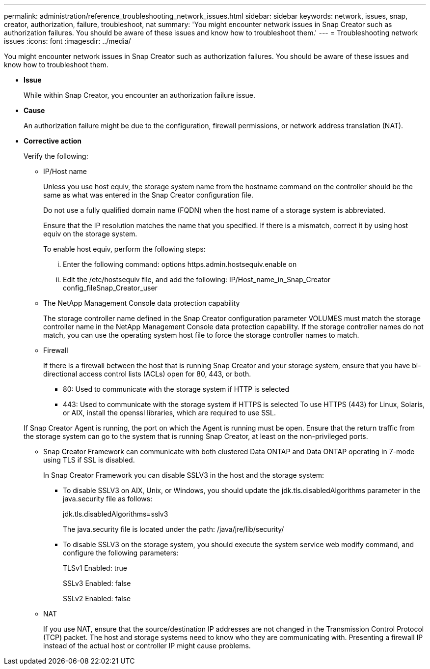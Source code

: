 ---
permalink: administration/reference_troubleshooting_network_issues.html
sidebar: sidebar
keywords: network, issues, snap, creator, authorization, failure, troubleshoot, nat
summary: 'You might encounter network issues in Snap Creator such as authorization failures. You should be aware of these issues and know how to troubleshoot them.'
---
= Troubleshooting network issues
:icons: font
:imagesdir: ../media/

[.lead]
You might encounter network issues in Snap Creator such as authorization failures. You should be aware of these issues and know how to troubleshoot them.

* *Issue*
+
While within Snap Creator, you encounter an authorization failure issue.

* *Cause*
+
An authorization failure might be due to the configuration, firewall permissions, or network address translation (NAT).

* *Corrective action*
+
Verify the following:

 ** IP/Host name
+
Unless you use host equiv, the storage system name from the hostname command on the controller should be the same as what was entered in the Snap Creator configuration file.
+
Do not use a fully qualified domain name (FQDN) when the host name of a storage system is abbreviated.
+
Ensure that the IP resolution matches the name that you specified. If there is a mismatch, correct it by using host equiv on the storage system.
+
To enable host equiv, perform the following steps:

  ... Enter the following command: options https.admin.hostsequiv.enable on
  ... Edit the /etc/hostsequiv file, and add the following: IP/Host_name_in_Snap_Creator config_fileSnap_Creator_user

 ** The NetApp Management Console data protection capability
+
The storage controller name defined in the Snap Creator configuration parameter VOLUMES must match the storage controller name in the NetApp Management Console data protection capability. If the storage controller names do not match, you can use the operating system host file to force the storage controller names to match.

 ** Firewall
+
If there is a firewall between the host that is running Snap Creator and your storage system, ensure that you have bi-directional access control lists (ACLs) open for 80, 443, or both.

  *** 80: Used to communicate with the storage system if HTTP is selected
  *** 443: Used to communicate with the storage system if HTTPS is selected
To use HTTPS (443) for Linux, Solaris, or AIX, install the openssl libraries, which are required to use SSL.

+
If Snap Creator Agent is running, the port on which the Agent is running must be open. Ensure that the return traffic from the storage system can go to the system that is running Snap Creator, at least on the non-privileged ports.

 ** Snap Creator Framework can communicate with both clustered Data ONTAP and Data ONTAP operating in 7-mode using TLS if SSL is disabled.
+
In Snap Creator Framework you can disable SSLV3 in the host and the storage system:

  *** To disable SSLV3 on AIX, Unix, or Windows, you should update the jdk.tls.disabledAlgorithms parameter in the java.security file as follows:
+
jdk.tls.disabledAlgorithms=sslv3
+
The java.security file is located under the path: /java/jre/lib/security/

  *** To disable SSLV3 on the storage system, you should execute the system service web modify command, and configure the following parameters:
+
TLSv1 Enabled: true
+
SSLv3 Enabled: false
+
SSLv2 Enabled: false

 ** NAT
+
If you use NAT, ensure that the source/destination IP addresses are not changed in the Transmission Control Protocol (TCP) packet. The host and storage systems need to know who they are communicating with. Presenting a firewall IP instead of the actual host or controller IP might cause problems.
